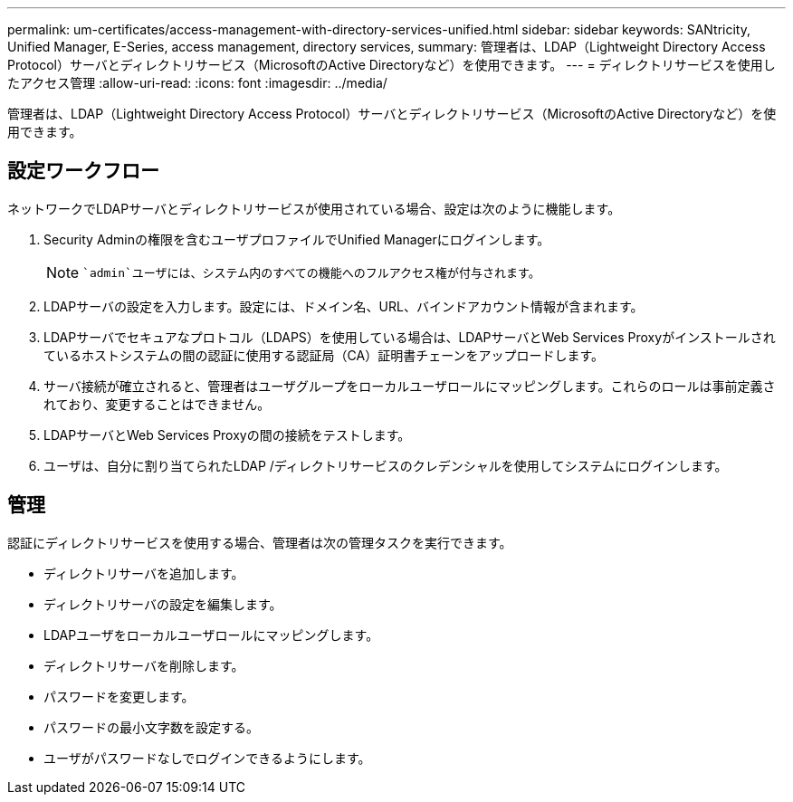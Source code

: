 ---
permalink: um-certificates/access-management-with-directory-services-unified.html 
sidebar: sidebar 
keywords: SANtricity, Unified Manager, E-Series, access management, directory services, 
summary: 管理者は、LDAP（Lightweight Directory Access Protocol）サーバとディレクトリサービス（MicrosoftのActive Directoryなど）を使用できます。 
---
= ディレクトリサービスを使用したアクセス管理
:allow-uri-read: 
:icons: font
:imagesdir: ../media/


[role="lead"]
管理者は、LDAP（Lightweight Directory Access Protocol）サーバとディレクトリサービス（MicrosoftのActive Directoryなど）を使用できます。



== 設定ワークフロー

ネットワークでLDAPサーバとディレクトリサービスが使用されている場合、設定は次のように機能します。

. Security Adminの権限を含むユーザプロファイルでUnified Managerにログインします。
+
[NOTE]
====
 `admin`ユーザには、システム内のすべての機能へのフルアクセス権が付与されます。

====
. LDAPサーバの設定を入力します。設定には、ドメイン名、URL、バインドアカウント情報が含まれます。
. LDAPサーバでセキュアなプロトコル（LDAPS）を使用している場合は、LDAPサーバとWeb Services Proxyがインストールされているホストシステムの間の認証に使用する認証局（CA）証明書チェーンをアップロードします。
. サーバ接続が確立されると、管理者はユーザグループをローカルユーザロールにマッピングします。これらのロールは事前定義されており、変更することはできません。
. LDAPサーバとWeb Services Proxyの間の接続をテストします。
. ユーザは、自分に割り当てられたLDAP /ディレクトリサービスのクレデンシャルを使用してシステムにログインします。




== 管理

認証にディレクトリサービスを使用する場合、管理者は次の管理タスクを実行できます。

* ディレクトリサーバを追加します。
* ディレクトリサーバの設定を編集します。
* LDAPユーザをローカルユーザロールにマッピングします。
* ディレクトリサーバを削除します。
* パスワードを変更します。
* パスワードの最小文字数を設定する。
* ユーザがパスワードなしでログインできるようにします。

